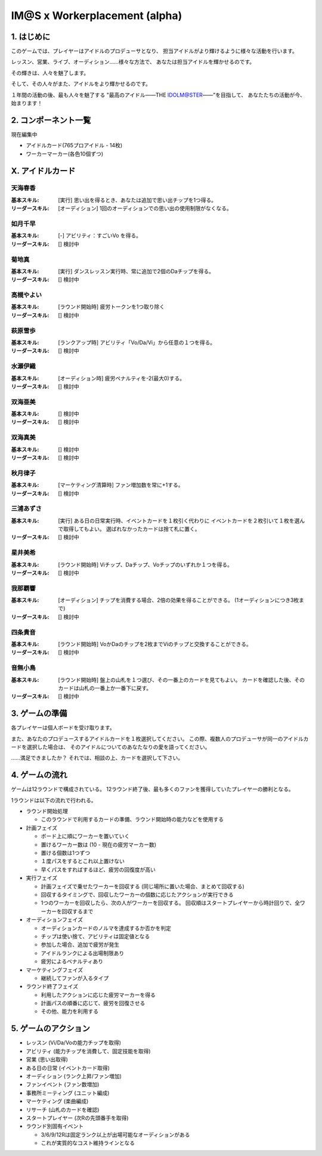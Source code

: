 ##############################
IM@S x Workerplacement (alpha)
##############################

1. はじめに
==============================

このゲームでは、プレイヤーはアイドルのプロデューサとなり、
担当アイドルがより輝けるように様々な活動を行います。

レッスン、営業、ライブ、オーディション......様々な方法で、
あなたは担当アイドルを輝かせるのです。

その輝きは、人々を魅了します。

そして、その人々がまた、アイドルをより輝かせるのです。

１年間の活動の後、最も人々を魅了する
"最高のアイドル――THE IDOLM@STER――"を目指して、
あなたたちの活動が今、始まります！


2. コンポーネント一覧
================================

現在編集中

- アイドルカード(765プロアイドル - 14枚)
- ワーカーマーカー(各色10個ずつ)


X. アイドルカード
=================================

天海春香
---------------------------------

:基本スキル:
  [実行] 思い出を得るとき、あなたは追加で思い出チップを1つ得る。

:リーダースキル:
  [オーディション] 1回のオーディションでの思い出の使用制限がなくなる。


如月千早
---------------------------------

:基本スキル:
  [-] アビリティ：すごいVo を得る。

:リーダースキル:
  [] 検討中


菊地真
---------------------------------

:基本スキル:
  [実行] ダンスレッスン実行時、常に追加で2個のDaチップを得る。

:リーダースキル:
  [] 検討中


高槻やよい
---------------------------------

:基本スキル:
  [ラウンド開始時] 疲労トークンを1つ取り除く

:リーダースキル:
  [] 検討中


萩原雪歩
---------------------------------

:基本スキル:
  [ランクアップ時] アビリティ「Vo/Da/Vi」から任意の１つを得る。

:リーダースキル:
  [] 検討中


水瀬伊織
---------------------------------

:基本スキル:
  [オーディション時] 疲労ペナルティを-2(最大0)する。

:リーダースキル:
  [] 検討中


双海亜美
---------------------------------

:基本スキル:
  [] 検討中

:リーダースキル:
  [] 検討中


双海真美
---------------------------------

:基本スキル:
  [] 検討中

:リーダースキル:
  [] 検討中


秋月律子
---------------------------------

:基本スキル:
  [マーケティング清算時] ファン増加数を常に+1する。

:リーダースキル:
  [] 検討中


三浦あずさ
---------------------------------

:基本スキル:
  [実行] ある日の日常実行時、イベントカードを１枚引く代わりに
  イベントカードを２枚引いて１枚を選んで取得してもよい。
  選ばれなかったカードは捨て札に置く。

:リーダースキル:
  [] 検討中


星井美希
---------------------------------

:基本スキル:
  [ラウンド開始時] Viチップ、Daチップ、Voチップのいずれか１つを得る。

:リーダースキル:
  [] 検討中


我那覇響
---------------------------------

:基本スキル:
  [オーディション] チップを消費する場合、2倍の効果を得ることができる。
  (1オーディションにつき3枚まで)

:リーダースキル:
  [] 検討中


四条貴音
---------------------------------

:基本スキル:
  [ラウンド開始時] VoかDaのチップを2枚までViのチップと交換することができる。

:リーダースキル:
  [] 検討中


音無小鳥
---------------------------------

:基本スキル:
  [ラウンド開始時] 盤上の山札を１つ選び、その一番上のカードを見てもよい。
  カードを確認した後、そのカードは山札の一番上か一番下に戻す。

:リーダースキル:
  [] 検討中




3. ゲームの準備
================================

各プレイヤーは個人ボードを受け取ります。

また、あなたのプロデュースするアイドルカードを１枚選択してください。
この際、複数人のプロデューサが同一のアイドルカードを選択した場合は、
そのアイドルについてのあなたなりの愛を語ってください。

……満足できましたか？
それでは、相談の上、カードを選択して下さい。


4. ゲームの流れ
=================================

ゲームは12ラウンドで構成されている。
12ラウンド終了後、最も多くのファンを獲得していたプレイヤーの勝利となる。

1ラウンドは以下の流れで行われる。

- ラウンド開始処理
  
  - このラウンドで利用するカードの準備、ラウンド開始時の能力などを使用する
  
- 計画フェイズ

  - ボード上に順にワーカーを置いていく
  - 置けるワーカー数は (10 - 現在の疲労マーカー数)
  - 置ける個数は1つずつ
  - １度パスをするとこれ以上置けない
  - 早くパスをすればするほど、疲労の回復度が高い
  
- 実行フェイズ

  - 計画フェイズで乗せたワーカーを回収する
    (同じ場所に置いた場合、まとめて回収する)
  - 回収するタイミングで、回収したワーカーの個数に応じたアクションが実行できる
  - 1つのワーカーを回収したら、次の人がワーカーを回収する。
    回収順はスタートプレイヤーから時計回りで、全ワーカーを回収するまで

- オーディションフェイズ

  - オーディションカードのノルマを達成するか否かを判定
  - チップは使い捨て、アビリティは固定値となる
  - 参加した場合、追加で疲労が発生
  - アイドルランクによる出場制限あり
  - 疲労によるペナルティあり

- マーケティングフェイズ

  - 継続してファンが入るタイプ

- ラウンド終了フェイズ

  - 利用したアクションに応じた疲労マーカーを得る
  - 計画パスの順番に応じて、疲労を回復させる
  - その他、能力を利用する



5. ゲームのアクション
================================

- レッスン (Vi/Da/Voの能力チップを取得)
- アビリティ (能力チップを消費して、固定技能を取得)
- 営業 (思い出取得)
- ある日の日常 (イベントカード取得)
- オーディション (ランク上昇/ファン増加)
- ファンイベント (ファン数増加)
- 事務所ミーティング (ユニット編成)
- マーケティング (楽曲編成)
- リサーチ (山札のカードを確認)
- スタートプレイヤー (次Rの先頭番手を取得)
- ラウンド別固有イベント

  - 3/6/9/12Rは固定ランク以上が出場可能なオーディションがある
  - これが実質的なコスト維持ラインとなる

